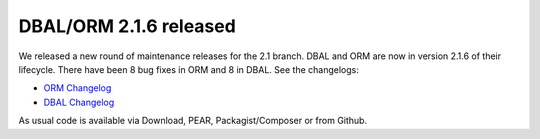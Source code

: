 DBAL/ORM 2.1.6 released
=======================

We released a new round of maintenance releases for the 2.1 branch. DBAL and ORM are now in version 2.1.6 of their lifecycle. There have been 8 bug fixes in ORM and 8 in DBAL. See the changelogs:

* `ORM Changelog <http://www.doctrine-project.org/jira/browse/DDC/fixforversion/10182>`_
* `DBAL Changelog <http://www.doctrine-project.org/jira/browse/DBAL/fixforversion/10181>`_

As usual code is available via Download, PEAR, Packagist/Composer or from Github.

.. author:: Benjamin Eberlei 
.. categories:: Release
.. tags:: none
.. comments::
